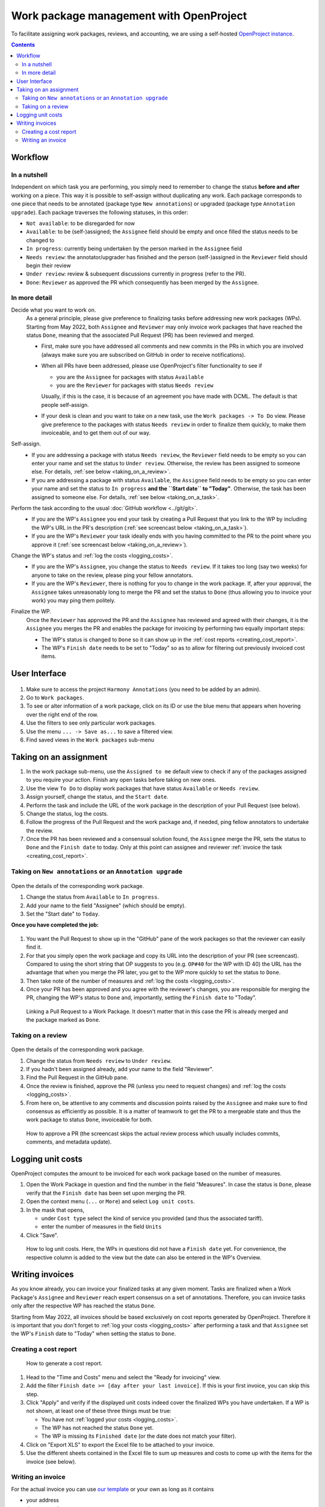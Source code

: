 ****************************************
Work package management with OpenProject
****************************************

To facilitate assigning work packages, reviews, and accounting, we are using a self-hosted
`OpenProject instance <https://op-musicology.epfl.ch>`__.

.. contents:: Contents
   :local:

Workflow
========

In a nutshell
-------------

Independent on which task you are performing, you simply need to remember to change the status **before and after** working
on a piece. This way it is possible to self-assign without duplicating any work. Each package corresponds to one piece
that needs to be annotated (package type ``New annotations``) or upgraded (package type ``Annotation upgrade``).
Each package traverses the following statuses, in this order:

* ``Not available``: to be disregarded for now
* ``Available``: to be (self-)assigned; the ``Assignee`` field should be empty and once filled the status needs to be changed to
* ``In progress``: currently being undertaken by the person marked in the ``Assignee`` field
* ``Needs review``: the annotator/upgrader has finished and the person (self-)assigned in the ``Reviewer`` field should
  begin their review
* ``Under review``: review & subsequent discussions currently in progress (refer to the PR).
* ``Done``: ``Reviewer`` as approved the PR which consequently has been merged by the ``Assignee``.


In more detail
--------------

Decide what you want to work on.
  As a general principle, please give preference to finalizing tasks before
  addressing new work packages (WPs). Starting from May 2022, both ``Assignee`` and ``Reviewer`` may only invoice
  work packages that have reached the status ``Done``, meaning that the associated Pull Request (PR) has been reviewed
  and merged.

  * First, make sure you have addressed all comments and new commits in the PRs in which you
    are involved (always make sure you are subscribed on GitHub in order to receive notifications).
  * When all PRs have been addressed, please use OpenProject's filter functionality to see if

    - you are the ``Assignee`` for packages with status ``Available``
    - you are the ``Reviewer`` for packages with status ``Needs review``

    Usually, if this is the case, it is because of an agreement you have made with DCML. The default is that people
    self-assign.
  * If your desk is clean and you want to take on a new task, use the
    ``Work packages -> To Do`` view.
    Please give preference to the packages with status ``Needs review`` in order to finalize them quickly, to make
    them invoiceable, and to get them out of our way.

Self-assign.
  * If you are addressing a package with status ``Needs review``, the ``Reviewer`` field needs to be empty so
    you can enter your name and set the status to ``Under review``. Otherwise, the review has been assigned to
    someone else. For details, :ref:`see below <taking_on_a_review>`.
  * If you are addressing a package with status ``Available``, the ``Assignee`` field needs to be empty so
    you can enter your name and set the status to ``In progress`` **and the ``Start date`` to "Today"**.
    Otherwise, the task has been assigned to someone else. For details, :ref:`see below <taking_on_a_task>`.

Perform the task according to the usual :doc:`GitHub workflow <../git/git>`.
  * If you are the WP's ``Assignee`` you end your task by creating a Pull Request that you link to the WP by including
    the WP's URL in the PR's description (:ref:`see screencast below <taking_on_a_task>`).
  * If you are the WP's ``Reviewer`` your task ideally ends with you having committed to the PR to the point where you
    approve it (:ref:`see screencast below <taking_on_a_review>`).

Change the WP's status and :ref:`log the costs <logging_costs>`.
  * If you are the WP's ``Assignee``, you change the status to ``Needs review``. If it takes too long (say two weeks)
    for anyone to take on the review, please ping your fellow annotators.
  * If you are the WP's ``Reviewer``, there is nothing for you to change in the work package. If, after your approval,
    the ``Assignee`` takes unreasonably long to merge the PR and set the status to ``Done`` (thus allowing you to
    invoice your work) you may ping them politely.

Finalize the WP.
  Once the ``Reviewer`` has approved the PR and the ``Assignee`` has reviewed and agreed with their changes, it is
  the ``Assignee`` you merges the PR and enables the package for invoicing by performing two equally important steps:

  * The WP's status is changed to ``Done`` so it can show up in the :ref:`cost reports <creating_cost_report>`.
  * The WP's ``Finish date`` needs to be set to "Today" so as to allow for filtering out previously invoiced
    cost items.


User Interface
==============

.. figure:: img/op_overview.png
     :alt: Overview over OpenProject's user interface

1. Make sure to access the project ``Harmony Annotations`` (you need to be added by an admin).
2. Go to ``Work packages``.
3. To see or alter information of a work package, click on its ID or use the blue menu that appears when hovering
   over the right end of the row.
4. Use the filters to see only particular work packages.
5. Use the menu ``... -> Save as...`` to save a filtered view.
6. Find saved views in the ``Work packages`` sub-menu

Taking on an assignment
=======================

1. In the work package sub-menu, use the ``Assigned to me`` default view to check if any of the packages assigned to you
   require your action. Finish any open tasks before taking on new ones.
2. Use the view ``To Do`` to display work packages that have status ``Available`` or ``Needs review``.
3. Assign yourself, change the status, and the ``Start date``.
4. Perform the task and include the URL of the work package in the description of your Pull Request (see below).
5. Change the status, log the costs.
6. Follow the progress of the Pull Request and the work package and, if needed, ping fellow annotators to undertake the review.
7. Once the PR has been reviewed and a consensual solution found, the ``Assignee`` merge the PR, sets the status to
   ``Done`` and the ``Finish date`` to today. Only at this point can assignee and reviewer
   :ref:`invoice the task <creating_cost_report>`.

.. _taking_on_a_task:

Taking on ``New annotations`` or an ``Annotation upgrade``
----------------------------------------------------------

.. figure:: img/op_assignment.png
     :alt: Details page of a work package
     :scale: 50%

Open the details of the corresponding work package.

1. Change the status from ``Available`` to ``In progress``.
2. Add your name to the field "Assignee" (which should be empty).
3. Set the "Start date" to ``Today``.

**Once you have completed the job:**

.. figure:: img/op_github.png
     :alt: The GitHub pane of a work package
     :scale: 50%

1. You want the Pull Request to show up in the "GitHub" pane of the work packages so that the reviewer can easily find it.
2. For that you simply open the work package and copy its URL into the description of your PR (see screencast).  Compared
   to using the short string that OP suggests to you (e.g. ``OP#40`` for the WP with ID 40) the URL has the advantage
   that when you merge the PR later, you get to the WP more quickly to set the status to ``Done``.
3. Then take note of the number of measures and :ref:`log the costs <logging_costs>`.
4. Once your PR has been approved and you agree with the reviewer's changes, you are responsible for merging the PR,
   changing the WP's status to ``Done`` and, importantly, setting the ``Finish date`` to "Today".

.. figure:: img/linking_pr.gif
   :alt: Linking a Pull Request to a Work Package.
   :scale: 90%

   Linking a Pull Request to a Work Package. It doesn't matter that in this case the PR is already merged and the
   package marked as ``Done``.

.. _taking_on_a_review:

Taking on a review
------------------

.. figure:: img/op_review.png
     :alt: How to assign a work package as a reviewer
     :scale: 50%

Open the details of the corresponding work package.

1. Change the status from ``Needs review`` to ``Under review``.
2. If you hadn't been assigned already, add your name to the field "Reviewer".
3. Find the Pull Request in the GitHub pane.
4. Once the review is finished, approve the PR (unless you need to request changes) and
   :ref:`log the costs <logging_costs>`.
5. From here on, be attentive to any comments and discussion points raised by the ``Assignee`` and make sure to
   find consensus as efficiently as possible. It is a matter of teamwork to get the PR to a mergeable state and
   thus the work package to status ``Done``, invoiceable for both.

.. figure:: img/reviewing_pr.gif
   :alt: How to approve a PR
   :scale: 90%

   How to approve a PR (the screencast skips the actual review process which usually includes commits, comments, and
   metadata update).



.. _logging_costs:

Logging unit costs
==================

OpenProject computes the amount to be invoiced for each work package based on the number of measures.

1. Open the Work Package in question and find the number in the field "Measures". In case the status is ``Done``,
   please verify that the ``Finish date`` has been set upon merging the PR.
2. Open the context menu (``...`` or ``More``) and select ``Log unit costs``.
3. In the mask that opens,

   * under ``Cost type`` select the kind of service you provided (and thus the associated tariff).
   * enter the number of measures in the field ``Units``

4. Click "Save".

.. figure:: img/logging_costs.gif
   :alt: How to log unit costs
   :scale: 90%

   How to log unit costs. Here, the WPs in questions did not have a ``Finish date`` yet. For convenience, the respective
   column is added to the view but the date can also be entered in the WP's Overview.


Writing invoices
================

As you know already, you can invoice your finalized tasks at any given moment. Tasks are finalized when a Work Package's
``Assignee`` and ``Reviewer`` reach expert consensus on a set of annotations. Therefore, you can invoice tasks only
after the respective WP has reached the status ``Done``.

Starting from May 2022, all invoices should be based exclusively on cost reports generated by OpenProject.
Therefore it is important that you don't forget to :ref:`log your costs <logging_costs>` after performing a task
and that ``Assignee`` set the WP's ``Finish`` date to "Today" when setting the status to ``Done``.

.. _creating_cost_report:

Creating a cost report
----------------------

.. figure:: img/cost_report.gif
   :alt: How to generate a cost report.
   :scale: 90%

   How to generate a cost report.

#. Head to the "Time and Costs" menu and select the "Ready for invoicing" view.
#. Add the filter ``Finish date >= [day after your last invoice]``. If this is your first invoice, you can skip this
   step.
#. Click "Apply" and verify if the displayed unit costs indeed cover the finalized WPs you have undertaken. If a WP
   is not shown, at least one of these three things must be true:

   * You have not :ref:`logged your costs <logging_costs>`.
   * The WP has not reached the status ``Done`` yet.
   * The WP is missing its ``Finished date`` (or the date does not match your filter).

#. Click on "Export XLS" to export the Excel file to be attached to your invoice.
#. Use the different sheets contained in the Excel file to sum up measures and costs to come up with the items
   for the invoice (see below).

Writing an invoice
------------------

For the actual invoice you can use `our template <https://drive.switch.ch/index.php/s/lfNUOJ987AvFuvg>`__
or your own as long as it contains

* your address
* the current date
* an arbitrary invoice number
* one item per repository per type of service (e.g. one for "Creating new annotations" and one for "Reviewing new annotations")
* for each item, the accumulated number of bars and aggregated costs (e.g. "Creating new annotations | scarlatti_sonatas (321 bars) | 160.50 CHF")
* the total sum
* your bank details
* your signature

To compute the individual per-repository numbers easily, you can simply open the exported XLS (Excel) file:
It contains one sheet per cost type and from here it is simple to group measures and costs per repository using ``=SUM()``.

.. figure:: img/invoice_items.png
   :alt: How to compute grouped items for the invoice.
   :scale: 90%

   How to compute grouped items for the invoice. In this case, all WPs belong to the same corpus, so the item would be
   ``Creating new annotations | jc_bach_sonatas (825 bars) | 412.50 CHF``. If the sheet contains WPs from several repos,
   use ``=SUM()`` to group measures and costs.

